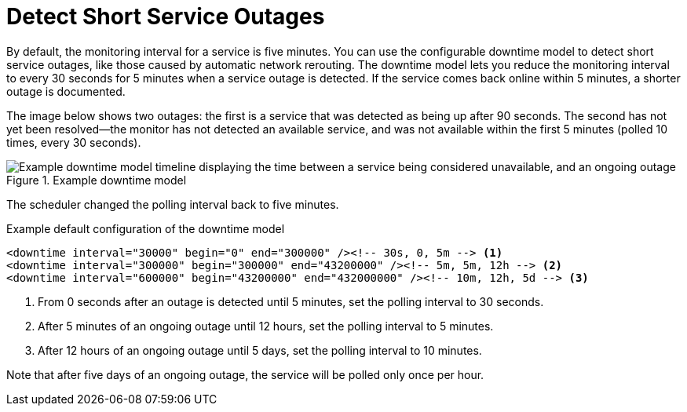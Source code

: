 
[[ga-service-assurance-downtime-model]]
= Detect Short Service Outages
:description: How to detect short service outages with {page-component-title} using a downtime model to reduce the monitoring interval to every 30 seconds.

By default, the monitoring interval for a service is five minutes.
You can use the configurable downtime model to detect short service outages, like those caused by automatic network rerouting.
The downtime model lets you reduce the monitoring interval to every 30 seconds for 5 minutes when a service outage is detected.
If the service comes back online within 5 minutes, a shorter outage is documented.

The image below shows two outages: the first is a service that was detected as being up after 90 seconds.
The second has not yet been resolved--the monitor has not detected an available service, and was not available within the first 5 minutes (polled 10 times, every 30 seconds).

.Example downtime model
image::service-assurance/01_downtime-model.png["Example downtime model timeline displaying the time between a service being considered unavailable, and an ongoing outage"]

The scheduler changed the polling interval back to five minutes.

.Example default configuration of the downtime model
[source, xml]
----
<downtime interval="30000" begin="0" end="300000" /><!-- 30s, 0, 5m --> <1>
<downtime interval="300000" begin="300000" end="43200000" /><!-- 5m, 5m, 12h --> <2>
<downtime interval="600000" begin="43200000" end="432000000" /><!-- 10m, 12h, 5d --> <3>
----

<1> From 0 seconds after an outage is detected until 5 minutes, set the polling interval to 30 seconds.
<2> After 5 minutes of an ongoing outage until 12 hours, set the polling interval to 5 minutes.
<3> After 12 hours of an ongoing outage until 5 days, set the polling interval to 10 minutes.

Note that after five days of an ongoing outage, the service will be polled only once per hour.

//what status do services have? A and N? What does that stand for?
// does editing a model affect current outages or only new ones?
